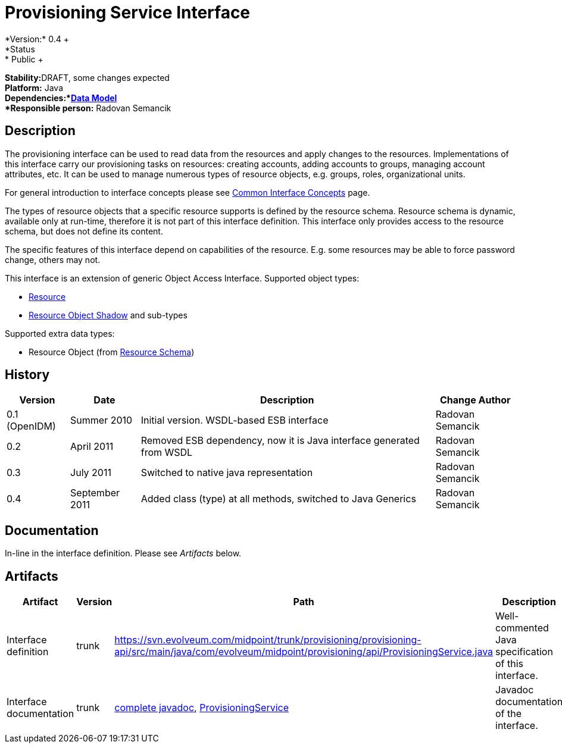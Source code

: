 = Provisioning Service Interface
:page-wiki-name: Provisioning Service Interface
:page-wiki-id: 655427
:page-wiki-metadata-create-user: semancik
:page-wiki-metadata-create-date: 2011-04-29T12:17:46.337+02:00
:page-wiki-metadata-modify-user: semancik
:page-wiki-metadata-modify-date: 2012-06-25T12:06:15.369+02:00
:page-archived: true
:page-outdated: true
*Version:* 0.4 +
*Status:* Public +
*Stability:*[.red]#DRAFT#, some changes expected +
*Platform:* Java +
*Dependencies:*xref:/midpoint/reference/schema/[Data Model] +
*Responsible person:* Radovan Semancik


== Description

The provisioning interface can be used to read data from the resources and apply changes to the resources.
Implementations of this interface carry our provisioning tasks on resources: creating accounts, adding accounts to groups, managing account attributes, etc.
It can be used to manage numerous types of resource objects, e.g. groups, roles, organizational units.

For general introduction to interface concepts please see xref:/midpoint/architecture/concepts/common-interface-concepts/[Common Interface Concepts] page.

The types of resource objects that a specific resource supports is defined by the resource schema.
Resource schema is dynamic, available only at run-time, therefore it is not part of this interface definition.
This interface only provides access to the resource schema, but does not define its content.

The specific features of this interface depend on capabilities of the resource.
E.g. some resources may be able to force password change, others may not.

This interface is an extension of generic Object Access Interface. Supported object types:

* xref:/midpoint/architecture/archive/data-model/midpoint-common-schema/[Resource]

* xref:/midpoint/architecture/archive/data-model/midpoint-common-schema/[Resource Object Shadow] and sub-types

Supported extra data types:

* Resource Object (from xref:/midpoint/reference/resources/resource-schema/[Resource Schema])


== History

[%autowidth]
|===
|  Version  |  Date  |  Description  |  Change Author

|  0.1 (OpenIDM)
|  Summer 2010
|  Initial version.
WSDL-based ESB interface
|  Radovan Semancik


|  0.2
|  April 2011
|  Removed ESB dependency, now it is Java interface generated from WSDL
|  Radovan Semancik


|  0.3
|  July 2011
|  Switched to native java representation
|  Radovan Semancik


|  0.4
|  September 2011
|  Added class (type) at all methods, switched to Java Generics
|  Radovan Semancik


|===


== Documentation

In-line in the interface definition.
Please see _Artifacts_ below.


== Artifacts

[%autowidth]
|===
|  Artifact  |  Version  |  Path  |  Description

|  Interface definition
|  trunk
| link:https://svn.evolveum.com/midpoint/trunk/provisioning/provisioning-api/src/main/java/com/evolveum/midpoint/provisioning/api/ProvisioningService.java[https://svn.evolveum.com/midpoint/trunk/provisioning/provisioning-api/src/main/java/com/evolveum/midpoint/provisioning/api/ProvisioningService.java]
|  Well-commented Java specification of this interface.



|  Interface documentation
|  trunk
| link:http://neptunus.evolveum.com/midPoint/latest/javadocs/[complete javadoc], link:http://neptunus.evolveum.com/midPoint/latest/javadocs/com/evolveum/midpoint/provisioning/api/ProvisioningService.html[ProvisioningService]
|  Javadoc documentation of the interface.



|===